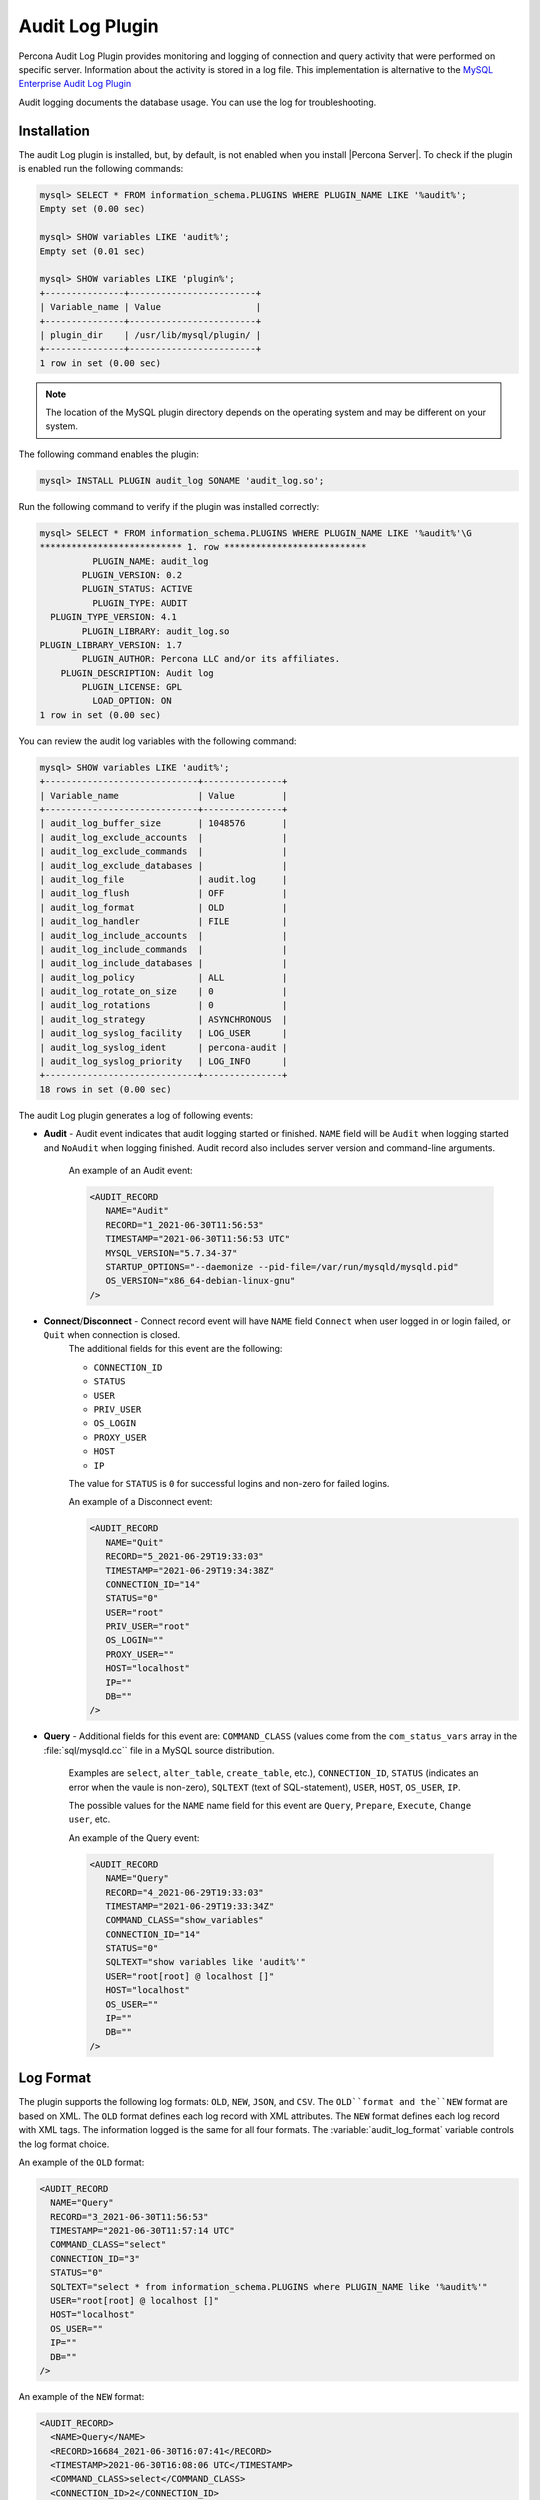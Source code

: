 .. _audit_log_plugin:

================================================================================
 Audit Log Plugin
================================================================================

Percona Audit Log Plugin provides monitoring and logging of connection and query
activity that were performed on specific server. Information about the activity
is stored in a log file. This
implementation is alternative to the `MySQL Enterprise Audit Log Plugin
<dev.mysql.com/doc/refman/8.0/en/audit-log-plugin.html>`_

Audit logging documents the database usage. You can use the log for troubleshooting. 


Installation
============

The audit Log plugin is installed, but, by default, is not enabled when you install |Percona Server|. To check if the plugin is enabled run the following commands:

.. sourcecode:: mysql

    mysql> SELECT * FROM information_schema.PLUGINS WHERE PLUGIN_NAME LIKE '%audit%';
    Empty set (0.00 sec)

    mysql> SHOW variables LIKE 'audit%';
    Empty set (0.01 sec)

    mysql> SHOW variables LIKE 'plugin%';
    +---------------+------------------------+
    | Variable_name | Value                  |
    +---------------+------------------------+
    | plugin_dir    | /usr/lib/mysql/plugin/ |
    +---------------+------------------------+
    1 row in set (0.00 sec)

.. note::

    The location of the MySQL plugin directory depends on the operating system and may be different on your system. 

The following command enables the plugin: 

.. code-block:: mysql

   mysql> INSTALL PLUGIN audit_log SONAME 'audit_log.so';

Run the following command to verify if the plugin was installed correctly:

.. sourcecode:: mysql

    mysql> SELECT * FROM information_schema.PLUGINS WHERE PLUGIN_NAME LIKE '%audit%'\G
    *************************** 1. row ***************************
              PLUGIN_NAME: audit_log
            PLUGIN_VERSION: 0.2
            PLUGIN_STATUS: ACTIVE
              PLUGIN_TYPE: AUDIT
      PLUGIN_TYPE_VERSION: 4.1
            PLUGIN_LIBRARY: audit_log.so
    PLUGIN_LIBRARY_VERSION: 1.7
            PLUGIN_AUTHOR: Percona LLC and/or its affiliates.
        PLUGIN_DESCRIPTION: Audit log
            PLUGIN_LICENSE: GPL
              LOAD_OPTION: ON
    1 row in set (0.00 sec)

You can review the audit log variables with the following command:

.. sourcecode:: mysql

    mysql> SHOW variables LIKE 'audit%';
    +-----------------------------+---------------+
    | Variable_name               | Value         |
    +-----------------------------+---------------+
    | audit_log_buffer_size       | 1048576       |
    | audit_log_exclude_accounts  |               |
    | audit_log_exclude_commands  |               |
    | audit_log_exclude_databases |               |
    | audit_log_file              | audit.log     |
    | audit_log_flush             | OFF           |
    | audit_log_format            | OLD           |
    | audit_log_handler           | FILE          |
    | audit_log_include_accounts  |               |
    | audit_log_include_commands  |               |
    | audit_log_include_databases |               |
    | audit_log_policy            | ALL           |
    | audit_log_rotate_on_size    | 0             |
    | audit_log_rotations         | 0             |
    | audit_log_strategy          | ASYNCHRONOUS  |
    | audit_log_syslog_facility   | LOG_USER      |
    | audit_log_syslog_ident      | percona-audit |
    | audit_log_syslog_priority   | LOG_INFO      |
    +-----------------------------+---------------+
    18 rows in set (0.00 sec)


The audit Log plugin generates a log of following events:

* **Audit** - Audit event indicates that audit logging started or finished. ``NAME`` field will be ``Audit`` when logging started and ``NoAudit`` when logging finished. Audit record also includes server version and command-line arguments.

   An example of an Audit event: 

   .. sourcecode:: xml

      <AUDIT_RECORD
         NAME="Audit"
         RECORD="1_2021-06-30T11:56:53"
         TIMESTAMP="2021-06-30T11:56:53 UTC"
         MYSQL_VERSION="5.7.34-37"
         STARTUP_OPTIONS="--daemonize --pid-file=/var/run/mysqld/mysqld.pid"
         OS_VERSION="x86_64-debian-linux-gnu"
      />

* **Connect**/**Disconnect** - Connect record event will have ``NAME`` field ``Connect`` when user logged in or login failed, or ``Quit`` when connection is closed. 
   The additional fields for this event are the following:

   * ``CONNECTION_ID``

   * ``STATUS``

   * ``USER``

   * ``PRIV_USER``

   * ``OS_LOGIN``

   * ``PROXY_USER``

   * ``HOST``

   * ``IP``

   The value for ``STATUS`` is ``0`` for successful logins and non-zero for failed logins.

   An example of a Disconnect event: 

   .. sourcecode:: xml

      <AUDIT_RECORD
         NAME="Quit"
         RECORD="5_2021-06-29T19:33:03"
         TIMESTAMP="2021-06-29T19:34:38Z"
         CONNECTION_ID="14"
         STATUS="0"
         USER="root"
         PRIV_USER="root"
         OS_LOGIN=""
         PROXY_USER=""
         HOST="localhost"
         IP=""
         DB=""
      />

* **Query** - Additional fields for this event are: ``COMMAND_CLASS`` (values come from the ``com_status_vars`` array in the :file:`sql/mysqld.cc`` file in a MySQL source distribution. 

   Examples are ``select``, ``alter_table``, ``create_table``, etc.), ``CONNECTION_ID``, ``STATUS`` (indicates an error when the vaule is non-zero), ``SQLTEXT`` (text of SQL-statement), ``USER``, ``HOST``, ``OS_USER``, ``IP``. 
   
   The possible values for the ``NAME`` name field for this event are ``Query``, ``Prepare``, ``Execute``, ``Change user``, etc.

   An example of the Query event: 

   .. sourcecode:: xml

      <AUDIT_RECORD
         NAME="Query"
         RECORD="4_2021-06-29T19:33:03"
         TIMESTAMP="2021-06-29T19:33:34Z"
         COMMAND_CLASS="show_variables"
         CONNECTION_ID="14"
         STATUS="0"
         SQLTEXT="show variables like 'audit%'"
         USER="root[root] @ localhost []"
         HOST="localhost"
         OS_USER=""
         IP=""
         DB=""
      />



Log Format
==========

The plugin supports the following log formats: ``OLD``, ``NEW``, ``JSON``, and ``CSV``. The ``OLD``format and the``NEW`` format are based on XML. The ``OLD`` format defines each log record with XML attributes. The ``NEW`` format defines each log record with XML tags. The information logged is the same for all four formats. The :variable:`audit_log_format` variable controls the log format choice.

An example of the ``OLD`` format: 

.. sourcecode:: xml

  <AUDIT_RECORD
    NAME="Query"
    RECORD="3_2021-06-30T11:56:53"
    TIMESTAMP="2021-06-30T11:57:14 UTC"
    COMMAND_CLASS="select"
    CONNECTION_ID="3"
    STATUS="0"
    SQLTEXT="select * from information_schema.PLUGINS where PLUGIN_NAME like '%audit%'"
    USER="root[root] @ localhost []"
    HOST="localhost"
    OS_USER=""
    IP=""
    DB=""
  />

An example of the ``NEW`` format: 

.. sourcecode:: xml

  <AUDIT_RECORD>
    <NAME>Query</NAME>
    <RECORD>16684_2021-06-30T16:07:41</RECORD>
    <TIMESTAMP>2021-06-30T16:08:06 UTC</TIMESTAMP>
    <COMMAND_CLASS>select</COMMAND_CLASS>
    <CONNECTION_ID>2</CONNECTION_ID>
    <STATUS>0</STATUS>
    <SQLTEXT>select id, holder from one</SQLTEXT>
    <USER>root[root] @ localhost []</USER>
    <HOST>localhost</HOST>
    <OS_USER></OS_USER>
    <IP></IP>
    <DB></DB>

An example of the ``JSON`` format: 

.. sourcecode:: json

  {"audit_record":{"name":"Query","record":"13149_2021-06-30T15:03:11","timestamp":"2021-06-30T15:07:58 UTC","command_class":"show_databases","connection_id":"2","status":0,"sqltext":"show databases","user":"root[root] @ localhost []","host":"localhost","os_user":"","ip":"","db":""}}

An example of the ``CSV`` format: 

.. sourcecode:: text

  "Query","22567_2021-06-30T16:10:09","2021-06-30T16:19:00 UTC","select","2",0,"select count(*) from one","root[root] @ localhost []","localhost","","",""

.. _streaming_to_syslog:

Streaming the audit log to syslog
=================================

To stream the audit log to syslog you'll need to set :variable:`audit_log_handler` variable to ``SYSLOG``. To control the syslog file handler, the following variables can be used: :variable:`audit_log_syslog_ident`, :variable:`audit_log_syslog_facility`, and :variable:`audit_log_syslog_priority` These variables have the same meaning as appropriate parameters described in the `syslog(3) manual <http://linux.die.net/man/3/syslog>`_.

.. note::

   The actions for the variables: :variable:`audit_log_strategy`, :variable:`audit_log_buffer_size`, :variable:`audit_log_rotate_on_size`, :variable:`audit_log_rotations` are captured only with ``FILE`` handler. 

.. _filtering_by_user:

Filtering by user
=================

The filtering by user feature adds two new global variables:
:variable:`audit_log_include_accounts` and
:variable:`audit_log_exclude_accounts` to specify which user accounts should be
included or excluded from audit logging.

.. warning::

   Only one of these variables can contain a list of users to be either
   included or excluded, while the other needs to be ``NULL``. If one of the
   variables is set to be not ``NULL`` (contains a list of users), the attempt
   to set another one will fail. An empty string means an empty list.

.. note::

   Changes of :variable:`audit_log_include_accounts` and
   :variable:`audit_log_exclude_accounts` do not apply to existing server
   connections.

Example
-------

The following example adds users who will be monitored:

.. code-block:: mysql

   mysql> SET GLOBAL audit_log_include_accounts = 'user1@localhost,root@localhost';
   Query OK, 0 rows affected (0.00 sec)

If you try to add users to both the include list and the exclude list, the server returns the following error:

.. code-block:: mysql

   mysql> SET GLOBAL audit_log_exclude_accounts = 'user1@localhost,root@localhost';
   ERROR 1231 (42000): Variable 'audit_log_exclude_accounts' can't be set to the value of 'user1@localhost,root@localhost'

To switch from filtering by included user list to the excluded user list or back,
first set the currently active filtering variable to ``NULL``:

.. code-block:: mysql

   mysql> SET GLOBAL audit_log_include_accounts = NULL;
   Query OK, 0 rows affected (0.00 sec)

   mysql> SET GLOBAL audit_log_exclude_accounts = 'user1@localhost,root@localhost';
   Query OK, 0 rows affected (0.00 sec)

   mysql> SET GLOBAL audit_log_exclude_accounts = "'user'@'host'";
   Query OK, 0 rows affected (0.00 sec)

   mysql> SET GLOBAL audit_log_exclude_accounts = '''user''@''host''';
   Query OK, 0 rows affected (0.00 sec)

   mysql> SET GLOBAL audit_log_exclude_accounts = '\'user\'@\'host\'';
   Query OK, 0 rows affected (0.00 sec)

To see which user accounts have been added to the exclude list, run the following command:

.. code-block:: mysql

   mysql> SELECT @@audit_log_exclude_accounts;
   +------------------------------+
   | @@audit_log_exclude_accounts |
   +------------------------------+
   | 'user'@'host'                |
   +------------------------------+
   1 row in set (0.00 sec)

Account names from :table:`mysql.user` table are logged in the
audit log. For example when you create a user:

.. code-block:: mysql

   mysql> CREATE USER 'user1'@'%' IDENTIFIED BY '111';
   Query OK, 0 rows affected (0.00 sec)

When ``user1`` connects from ``localhost``, the user is listed:

.. code-block:: none

   <AUDIT_RECORD
    NAME="Connect"
    RECORD="2_2021-06-30T11:56:53"
    TIMESTAMP="2021-06-30T11:56:53 UTC"
    CONNECTION_ID="6"
    STATUS="0"
    USER="user1" ;; this is a 'user' part of account in 8.0
    PRIV_USER="user1"
    OS_LOGIN=""
    PROXY_USER=""
    HOST="localhost" ;; this is a 'host' part of account in 8.0
    IP=""
    DB=""
  />

To exclude ``user1`` from logging in |Percona Server| 8.0, set:

.. code-block:: mysql

   SET GLOBAL audit_log_exclude_accounts = 'user1@%';

The value can be ``NULL`` or comma separated list of accounts in form
``user@host`` or ``'user'@'host'`` (if user or host contains comma).

.. _filtering_by_sql_command_type:

Filtering by SQL command type
=============================

The filtering by SQL command type adds two new global variables:
:variable:`audit_log_include_commands` and
:variable:`audit_log_exclude_commands` to specify which command types should be
included or excluded from audit logging.

.. warning::

   Only one of these variables can contain a list of command types to be
   either included or excluded, while the other needs to be ``NULL``. If one of
   the variables is set to be not ``NULL`` (contains a list of command types),
   the attempt to set another one will fail. An empty string is defined as an empty list.

.. note::

   If both the :variable:`audit_log_exclude_commands` variable and the 
   :variable:`audit_log_include_commands` variable are ``NULL``, all commands are logged.

Example
-------

The available command types can be listed by running:

.. code-block:: mysql

   mysql> SELECT name FROM performance_schema.setup_instruments WHERE name LIKE "statement/sql/%" ORDER BY name;
   +------------------------------------------+
   | name                                     |
   +------------------------------------------+
   | statement/sql/alter_db                   |
   | statement/sql/alter_db_upgrade           |
   | statement/sql/alter_event                |
   | statement/sql/alter_function             |
   | statement/sql/alter_procedure            |
   | statement/sql/alter_server               |
   | statement/sql/alter_table                |
   | statement/sql/alter_tablespace           |
   | statement/sql/alter_user                 |
   | statement/sql/analyze                    |
   | statement/sql/assign_to_keycache         |
   | statement/sql/begin                      |
   | statement/sql/binlog                     |
   | statement/sql/call_procedure             |
   | statement/sql/change_db                  |
   | statement/sql/change_master              |
   ...
   | statement/sql/xa_rollback                |
   | statement/sql/xa_start                   |
   +------------------------------------------+
   145 rows in set (0.00 sec)

You can add commands to the ``include`` filter by running:

.. code-block:: mysql

   mysql> SET GLOBAL audit_log_include_commands= 'set_option,create_db';

Create a database with the following command:

.. code-block:: mysql

  mysql> CREATE DATABASE sample;

The action is captured in the audit log:

.. code-block:: xml

  <AUDIT_RECORD>
    <NAME>Query</NAME>
    <RECORD>24320_2021-06-30T17:44:46</RECORD>
    <TIMESTAMP>2021-06-30T17:45:16 UTC</TIMESTAMP>
    <COMMAND_CLASS>create_db</COMMAND_CLASS>
    <CONNECTION_ID>2</CONNECTION_ID>
    <STATUS>0</STATUS>
    <SQLTEXT>CREATE DATABASE sample</SQLTEXT>
    <USER>root[root] @ localhost []</USER>
    <HOST>localhost</HOST>
    <OS_USER></OS_USER>
    <IP></IP>
    <DB></DB>
  </AUDIT_RECORD>

To switch the command type filtering type from included type list to the excluded list
or back, first reset the currently-active list to ``NULL``:

.. code-block:: mysql

   mysql> SET GLOBAL audit_log_include_commands = NULL;
   Query OK, 0 rows affected (0.00 sec)

   mysql> SET GLOBAL audit_log_exclude_commands= 'set_option,create_db';
   Query OK, 0 rows affected (0.00 sec)

.. note::

  A stored procedure has the ``call_procedure`` command type. All
  the statements executed within the procedure have the same type
  ``call_procedure`` as well.

.. _filtering_by_database:

Filtering by database
=====================

The filtering by an SQL database is implemented by two global variables:
:variable:`audit_log_include_databases` and
:variable:`audit_log_exclude_databases` to specify which databases should be
included or excluded from audit logging.

.. warning::

   Only one of these variables can contain a list of databases to be either
   included or excluded, while the other needs to be ``NULL``. If one of the
   variables is set to be not ``NULL`` (contains a list of databases), the
   attempt to set another one will fail. Empty string means an empty list.


If query is accessing any of databases listed in
:variable:`audit_log_include_databases`, the query will be logged.
If query is accessing only databases listed in
:variable:`audit_log_exclude_databases`, the query will not be logged.
``CREATE TABLE`` statements are logged unconditionally.

.. note::

   Changes of :variable:`audit_log_include_databases` and
   :variable:`audit_log_exclude_databases` do not apply to existing server
   connections.

Example
-------

To add databases to be monitored you should run:

.. code-block:: mysql

   mysql> SET GLOBAL audit_log_include_databases = 'test,mysql,db1';
   Query OK, 0 rows affected (0.00 sec)

   mysql> SET GLOBAL audit_log_include_databases= 'db1','db3';
   Query OK, 0 rows affected (0.00 sec)

If you you try to add databases to both include and exclude lists server will
show you the following error:

.. code-block:: mysql

   mysql> SET GLOBAL audit_log_exclude_databases = 'test,mysql,db1';
   ERROR 1231 (42000): Variable 'audit_log_exclude_databases can't be set to the value of 'test,mysql,db1'

To switch from filtering by included database list to the excluded one or back,
first set the currently active filtering variable to ``NULL``:

.. code-block:: mysql

   mysql> SET GLOBAL audit_log_include_databases = NULL;
   Query OK, 0 rows affected (0.00 sec)

   mysql> SET GLOBAL audit_log_exclude_databases = 'test,mysql,db1';
   Query OK, 0 rows affected (0.00 sec)

System Variables
================

.. variable:: audit_log_strategy

   :cli: Yes
   :scope: Global
   :dyn: No
   :vartype: String
   :default: ASYNCHRONOUS
   :allowed values: ``ASYNCHRONOUS``, ``PERFORMANCE``, ``SEMISYNCHRONOUS``, ``SYNCHRONOUS``

This variable is used to specify the audit log strategy, possible values are:

* ``ASYNCHRONOUS`` - (default) log using memory buffer, do not drop messages if buffer is full
* ``PERFORMANCE`` - log using memory buffer, drop messages if buffer is full
* ``SEMISYNCHRONOUS`` - log directly to file, do not flush and sync every event
* ``SYNCHRONOUS`` - log directly to file, flush and sync every event

This variable has effect only when :variable:`audit_log_handler` is set to ``FILE``.

.. variable:: audit_log_file

   :cli: Yes
   :dyn: No
   :scope: Global
   :vartype: String
   :default: audit.log

This variable is used to specify the filename that's going to store the audit log. It can contain the path relative to the datadir or absolute path.

.. variable:: audit_log_flush

   :cli: Yes
   :scope: Global
   :dyn: Yes
   :vartype: String
   :default: OFF

When this variable is set to ``ON`` log file will be closed and reopened. This can be used for manual log rotation.

.. variable:: audit_log_buffer_size

     :cli: Yes
     :scope: Global
     :dyn: No
     :vartype: Numeric
     :default: 1 Mb

This variable can be used to specify the size of memory buffer used for logging, used when :variable:`audit_log_strategy` variable is set to ``ASYNCHRONOUS`` or ``PERFORMANCE`` values. This variable has effect only when :variable:`audit_log_handler` is set to ``FILE``.

.. variable:: audit_log_exclude_accounts

   :cli: Yes
   :scope: Global
   :dyn: Yes
   :vartype: String

This variable is used to specify the list of users for which
:ref:`filtering_by_user` is applied. The value can be ``NULL`` or comma
separated list of accounts in form ``user@host`` or ``'user'@'host'`` (if user
or host contains comma). If this variable is set, then
:variable:`audit_log_include_accounts` must be unset, and vice versa.

.. variable:: audit_log_exclude_commands

   :cli: Yes
   :scope: Global
   :dyn: Yes
   :vartype: String

This variable is used to specify the list of commands for which
:ref:`filtering_by_sql_command_type` is applied. The value can be ``NULL`` or
comma separated list of commands. If this variable is set, then
:variable:`audit_log_include_commands` must be unset, and vice versa.

.. variable:: audit_log_exclude_databases

   :cli: Yes
   :scope: Global
   :dyn: Yes
   :vartype: String

This variable is used to specify the list of commands for which
:ref:`filtering_by_database` is applied. The value can be ``NULL`` or
comma separated list of commands. If this variable is set, then
:variable:`audit_log_include_databases` must be unset, and vice versa.


.. variable:: audit_log_format

   :cli: Yes
   :scope: Global
   :dyn: No
   :vartype: String
   :default: OLD
   :allowed values: ``OLD``, ``NEW``, ``CSV``, ``JSON``

This variable is used to specify the audit log format. The audit log plugin
supports four log formats: ``OLD``, ``NEW``, ``JSON``, and ``CSV``. ``OLD`` and
``NEW`` formats are based on XML, where the former outputs log record properties
as XML attributes and the latter as XML tags. Information logged is the same in
all four formats.

.. variable:: audit_log_include_accounts

    :cli: Yes
    :scope: Global
    :dyn: Yes
    :vartype: String

This variable is used to specify the list of users for which
:ref:`filtering_by_user` is applied. The value can be ``NULL`` or comma
separated list of accounts in form ``user@host`` or ``'user'@'host'`` (if user
or host contains comma). If this variable is set, then
:variable:`audit_log_exclude_accounts` must be unset, and vice versa.

.. variable:: audit_log_include_commands

    :cli: Yes
    :scope: Global
    :dyn: Yes
    :vartype: String

This variable is used to specify the list of commands for which
:ref:`filtering_by_sql_command_type` is applied. The value can be ``NULL`` or
comma separated list of commands. If this variable is set, then
:variable:`audit_log_exclude_commands` must be unset, and vice versa.

.. variable:: audit_log_include_databases

    :cli: Yes
    :scope: Global
    :dyn: Yes
    :vartype: String

This variable is used to specify the list of commands for which
:ref:`filtering_by_database` is applied. The value can be ``NULL`` or
comma separated list of commands. If this variable is set, then
:variable:`audit_log_exclude_databases` must be unset, and vice versa.

.. variable:: audit_log_policy

    :cli: Yes
    :scope: Global
    :dyn: Yes
    :vartype: String
    :default: ALL
    :allowed values: ``ALL``, ``LOGINS``, ``QUERIES``, ``NONE``

This variable is used to specify which events should be logged. Possible values
are:

* ``ALL`` - all events will be logged
* ``LOGINS`` - only logins will be logged
* ``QUERIES`` - only queries will be logged
* ``NONE`` - no events will be logged

.. variable:: audit_log_rotate_on_size

    :cli: Yes
    :scope: Global
    :dyn: No
    :vartype: Numeric
    :default: 0 (don't rotate the log file)

This variable is used to specify the maximum audit log file size. Upon reaching
this size the log will be rotated. The rotated log files will be present in the
same same directory as the current log file. A sequence number will be appended
to the log file name upon rotation. This variable has effect only when
:variable:`audit_log_handler` is set to ``FILE``.

.. variable:: audit_log_rotations

    :cli: Yes
    :scope: Global
    :dyn: No
    :vartype: Numeric
    :default: 0

This variable is used to specify how many log files should be kept when
:variable:`audit_log_rotate_on_size` variable is set to non-zero value. This
variable has effect only when :variable:`audit_log_handler` is set to ``FILE``.

.. variable:: audit_log_handler

    :cli: Yes
    :scope: Global
    :dyn: No
    :vartype: String
    :default: FILE
    :allowed values: ``FILE``, ``SYSLOG``

This variable is used to configure where the audit log will be written. If it is
set to ``FILE``, the log will be written into a file specified by
:variable:`audit_log_file` variable. If it is set to ``SYSLOG``, the audit log
will be written to syslog.

.. variable:: audit_log_syslog_ident

    :cli: Yes
    :scope: Global
    :dyn: No
    :vartype: String
    :default: percona-audit

This variable is used to specify the ``ident`` value for syslog. This variable
has the same meaning as the appropriate parameter described in the `syslog(3)
manual <http://linux.die.net/man/3/syslog>`_.

.. variable:: audit_log_syslog_facility

    :cli: Yes
    :scope: Global
    :dyn: No
    :vartype: String
    :default: LOG_USER

This variable is used to specify the ``facility`` value for syslog. This
variable has the same meaning as the appropriate parameter described in the
`syslog(3) manual <http://linux.die.net/man/3/syslog>`_.

.. variable:: audit_log_syslog_priority

    :cli: Yes
    :scope: Global
    :dyn: No
    :vartype: String
    :default: LOG_INFO

This variable is used to specify the ``priority`` value for syslog. This
variable has the same meaning as the appropriate parameter described in the
`syslog(3) manual <http://linux.die.net/man/3/syslog>`_.

Status Variables
================

.. variable:: Audit_log_buffer_size_overflow

    :vartype: Numeric
    :scope: Global

The number of times an audit log entry was either
dropped or written directly to the file due to its size being bigger
than :variable:`audit_log_buffer_size` variable.

Version Specific Information
============================

  * :rn:`8.0.12-1`
    Feature ported from |Percona Server| 5.7

  * :rn:`8.0.15-6`
    :variable:`Audit_log_buffer_size_overflow` variable implemented
